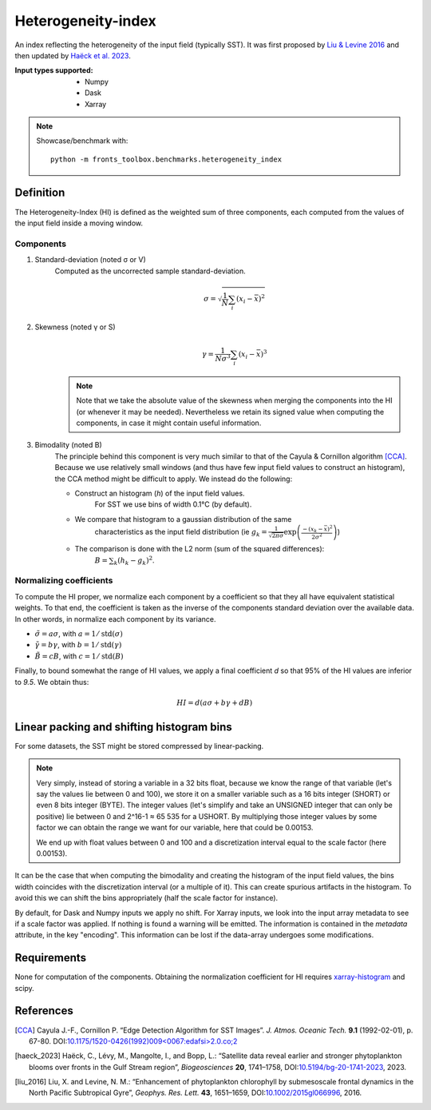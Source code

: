 
*******************
Heterogeneity-index
*******************

An index reflecting the heterogeneity of the input field (typically SST).
It was first proposed by |liu_2016|_ and then updated by |haeck_2023|_.

:Input types supported:
    - Numpy
    - Dask
    - Xarray

.. note::

    Showcase/benchmark with::

        python -m fronts_toolbox.benchmarks.heterogeneity_index

Definition
==========

The Heterogeneity-Index (HI) is defined as the weighted sum of three components,
each computed from the values of the input field inside a moving window.

Components
----------

1) Standard-deviation (noted σ or V)
    Computed as the uncorrected sample standard-deviation.

    .. math::

        σ = \sqrt{ \frac{1}{N} \sum_i (x_i - \bar{x})^2 }

2) Skewness (noted γ or S)
    .. math::

        γ = \frac{1}{Nσ^3} \sum_i (x_i - \bar{x})^3

    .. note::

        Note that we take the absolute value of the skewness when merging the
        components into the HI (or whenever it may be needed). Nevertheless we
        retain its signed value when computing the components, in case it
        might contain useful information.

3) Bimodality (noted B)
    The principle behind this component is very much similar to that of the
    Cayula & Cornillon algorithm [CCA]_.
    Because we use relatively small windows (and thus have few input field
    values to construct an histogram), the CCA method might be difficult to
    apply. We instead do the following:

    - Construct an histogram (`h`) of the input field values.
        For SST we use bins of width 0.1°C (by default).
    - We compare that histogram to a gaussian distribution of the same
        characteristics as the input field distribution
        (ie :math:`g_k = \frac{1}{\sqrt{2\pi σ}}
        \exp\left(\frac{-(x_k-\bar{x})^2}{2σ^2}\right)`)
    - The comparison is done with the L2 norm (sum of the squared differences):
        :math:`B = \sum_k (h_k - g_k)^2`.


Normalizing coefficients
------------------------

To compute the HI proper, we normalize each component by a coefficient so that
they all have equivalent statistical weights. To that end, the coefficient is
taken as the inverse of the components standard deviation over the available
data. In other words, in normalize each component by its variance.

- :math:`\tilde{σ} = aσ`, with :math:`a = 1 / \operatorname{std}(σ)`
- :math:`\tilde{γ} = bγ`, with :math:`b = 1 / \operatorname{std}(γ)`
- :math:`\tilde{B} = cB`, with :math:`c = 1 / \operatorname{std}(B)`

Finally, to bound somewhat the range of HI values, we apply a final coefficient
*d* so that 95% of the HI values are inferior to *9.5*. We obtain thus:

.. math::

   HI = d \left( aσ + bγ + dB \right)


Linear packing and shifting histogram bins
==========================================

For some datasets, the SST might be stored compressed by linear-packing.

.. note::

   Very simply, instead of storing a variable in a 32 bits float, because we
   know the range of that variable (let's say the values lie between 0 and 100),
   we store it on a smaller variable such as a 16 bits integer (SHORT) or even 8
   bits integer (BYTE). The integer values (let's simplify and take an UNSIGNED
   integer that can only be positive) lie between 0 and 2^16-1 ≈ 65 535 for a
   USHORT. By multiplying those integer values by some factor we can obtain the
   range we want for our variable, here that could be 0.00153.

   We end up with float values between 0 and 100 and a discretization interval
   equal to the scale factor (here 0.00153).

It can be the case that when computing the bimodality and creating the histogram
of the input field values, the bins width coincides with the discretization
interval (or a multiple of it). This can create spurious artifacts in the
histogram. To avoid this we can shift the bins appropriately (half the scale
factor for instance).

By default, for Dask and Numpy inputs we apply no shift. For Xarray inputs, we
look into the input array metadata to see if a scale factor was applied. If
nothing is found a warning will be emitted. The information is contained in the
*metadata* attribute, in the key "encoding". This information can be lost if
the data-array undergoes some modifications.

Requirements
============

None for computation of the components. Obtaining the normalization coefficient
for HI requires `xarray-histogram
<https://pypi.org/project/xarray-histogram/>`__ and scipy.

References
==========

.. [CCA] Cayula J.-F., Cornillon P. “Edge Detection Algorithm for SST
         Images”. *J. Atmos. Oceanic Tech.* **9.1** (1992-02-01), p. 67-80.
         DOI:`10.1175/1520-0426(1992)009<0067:edafsi>2.0.co;2
         <https://doi.org/10.1175/1520-0426(1992)009%3c0067:edafsi%3e2.0.co;2>`__

.. [haeck_2023] Haëck, C., Lévy, M., Mangolte, I., and Bopp, L.: “Satellite data
                reveal earlier and stronger phytoplankton blooms over fronts in
                the Gulf Stream region”, *Biogeosciences* **20**, 1741–1758,
                DOI:`10.5194/bg-20-1741-2023 <https://doi.org/10.5194/bg-20-1741-2023>`__,
                2023.
.. |haeck_2023| replace:: Haëck et al. 2023

.. [liu_2016] Liu, X. and Levine, N. M.: “Enhancement of phytoplankton
              chlorophyll by submesoscale frontal dynamics in the North Pacific
              Subtropical Gyre”, *Geophys. Res. Lett.* **43**, 1651–1659,
              DOI:`10.1002/2015gl066996 <https://doi.org/10.1002/2015gl066996>`__, 2016.
.. |liu_2016| replace:: Liu & Levine 2016
